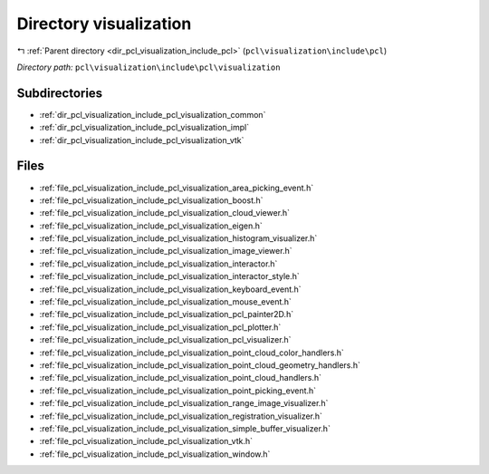 .. _dir_pcl_visualization_include_pcl_visualization:


Directory visualization
=======================


|exhale_lsh| :ref:`Parent directory <dir_pcl_visualization_include_pcl>` (``pcl\visualization\include\pcl``)

.. |exhale_lsh| unicode:: U+021B0 .. UPWARDS ARROW WITH TIP LEFTWARDS

*Directory path:* ``pcl\visualization\include\pcl\visualization``

Subdirectories
--------------

- :ref:`dir_pcl_visualization_include_pcl_visualization_common`
- :ref:`dir_pcl_visualization_include_pcl_visualization_impl`
- :ref:`dir_pcl_visualization_include_pcl_visualization_vtk`


Files
-----

- :ref:`file_pcl_visualization_include_pcl_visualization_area_picking_event.h`
- :ref:`file_pcl_visualization_include_pcl_visualization_boost.h`
- :ref:`file_pcl_visualization_include_pcl_visualization_cloud_viewer.h`
- :ref:`file_pcl_visualization_include_pcl_visualization_eigen.h`
- :ref:`file_pcl_visualization_include_pcl_visualization_histogram_visualizer.h`
- :ref:`file_pcl_visualization_include_pcl_visualization_image_viewer.h`
- :ref:`file_pcl_visualization_include_pcl_visualization_interactor.h`
- :ref:`file_pcl_visualization_include_pcl_visualization_interactor_style.h`
- :ref:`file_pcl_visualization_include_pcl_visualization_keyboard_event.h`
- :ref:`file_pcl_visualization_include_pcl_visualization_mouse_event.h`
- :ref:`file_pcl_visualization_include_pcl_visualization_pcl_painter2D.h`
- :ref:`file_pcl_visualization_include_pcl_visualization_pcl_plotter.h`
- :ref:`file_pcl_visualization_include_pcl_visualization_pcl_visualizer.h`
- :ref:`file_pcl_visualization_include_pcl_visualization_point_cloud_color_handlers.h`
- :ref:`file_pcl_visualization_include_pcl_visualization_point_cloud_geometry_handlers.h`
- :ref:`file_pcl_visualization_include_pcl_visualization_point_cloud_handlers.h`
- :ref:`file_pcl_visualization_include_pcl_visualization_point_picking_event.h`
- :ref:`file_pcl_visualization_include_pcl_visualization_range_image_visualizer.h`
- :ref:`file_pcl_visualization_include_pcl_visualization_registration_visualizer.h`
- :ref:`file_pcl_visualization_include_pcl_visualization_simple_buffer_visualizer.h`
- :ref:`file_pcl_visualization_include_pcl_visualization_vtk.h`
- :ref:`file_pcl_visualization_include_pcl_visualization_window.h`


